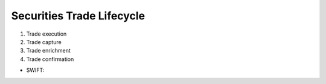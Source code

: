 Securities Trade Lifecycle
===========================

#. Trade execution
#. Trade capture
#. Trade enrichment
#. Trade confirmation

* SWIFT: 
